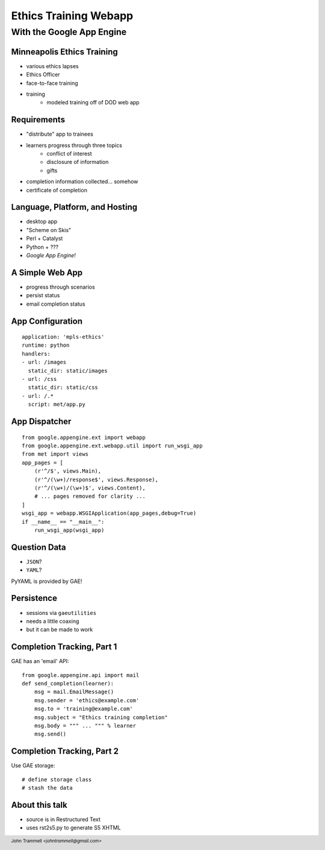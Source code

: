 ======================
Ethics Training Webapp
======================
.. footer:: John Trammell *<johntrammell@gmail.com>*

With the Google App Engine
^^^^^^^^^^^^^^^^^^^^^^^^^^

.. image:: appengine_lowres.gif
    :align: center

Minneapolis Ethics Training
---------------------------
.. class:: incremental

- various ethics lapses
- Ethics Officer
- face-to-face training
- training
    - modeled training off of DOD web app

Requirements
------------
.. class:: incremental

- "distribute" app to trainees
- learners progress through three topics
    - conflict of interest
    - disclosure of information
    - gifts
- completion information collected... somehow
- certificate of completion


Language, Platform, and Hosting
-------------------------------
.. class:: incremental

- desktop app
- "Scheme on Skis"
- Perl + Catalyst
- Python + ???
- *Google App Engine!*


A Simple Web App
----------------
.. class:: incremental

* progress through scenarios
* persist status
* email completion status


App Configuration
-----------------

::

    application: 'mpls-ethics'
    runtime: python
    handlers:
    - url: /images
      static_dir: static/images
    - url: /css
      static_dir: static/css
    - url: /.*
      script: met/app.py


App Dispatcher
--------------

::

    from google.appengine.ext import webapp
    from google.appengine.ext.webapp.util import run_wsgi_app
    from met import views
    app_pages = [
        (r'^/$', views.Main),
        (r'^/(\w+)/response$', views.Response),
        (r'^/(\w+)/(\w+)$', views.Content),
        # ... pages removed for clarity ...
    ]
    wsgi_app = webapp.WSGIApplication(app_pages,debug=True)
    if __name__ == "__main__":
        run_wsgi_app(wsgi_app)



Question Data
-------------
- ``JSON``?
- ``YAML``?

PyYAML is provided by GAE!


Persistence
-----------
.. class:: incremental

- sessions via ``gaeutilities``
- needs a little coaxing
- but it can be made to work

Completion Tracking, Part 1
---------------------------
GAE has an 'email' API::

    from google.appengine.api import mail
    def send_completion(learner):
        msg = mail.EmailMessage()
        msg.sender = 'ethics@example.com'
        msg.to = 'training@example.com'
        msg.subject = "Ethics training completion"
        msg.body = """ ... """ % learner
        msg.send()

Completion Tracking, Part 2
---------------------------
Use GAE storage::

    # define storage class
    # stash the data

About this talk
---------------

* source is in Restructured Text
* uses rst2s5.py to generate S5 XHTML

